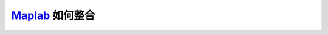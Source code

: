 .. _slam_maplab:

`Maplab <https://github.com/ethz-asl/maplab>`_ 如何整合
=========================================================
